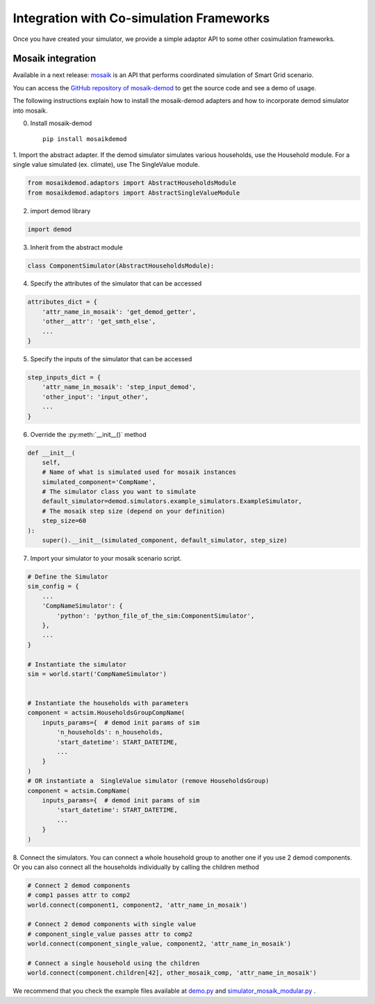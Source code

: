 =========================================
Integration with Co-simulation Frameworks
=========================================

Once you have created your simulator, we provide a simple adaptor API to
some other cosimulation frameworks.



Mosaik integration
------------------
Available in a next release:
`mosaik <https://mosaik.readthedocs.io/en/latest/overview.html>`_ is an
API that performs coordinated simulation of Smart Grid scenario.

You can access the
`GitHub repository of mosaik-demod <https://github.com/epfl-herus/mosaik-demod>`_
to get the source code and see a demo of usage.

The following instructions explain how to install the mosaik-demod
adapters and how to incorporate demod simulator into mosaik.


0. Install mosaik-demod ::

    pip install mosaikdemod



1. Import the abstract adapter.
If the demod simulator simulates various households,
use the Household module.
For a single value simulated (ex. climate), use The SingleValue module.

.. code-block:: python

    from mosaikdemod.adaptors import AbstractHouseholdsModule
    from mosaikdemod.adaptors import AbstractSingleValueModule


2. import demod library

.. code-block:: python

    import demod


3. Inherit from the abstract module

.. code-block:: python

    class ComponentSimulator(AbstractHouseholdsModule):


4. Specify the attributes of the simulator that can be accessed

.. code-block:: python

    attributes_dict = {
        'attr_name_in_mosaik': 'get_demod_getter',
        'other__attr': 'get_smth_else',
        ...
    }

5. Specify the inputs of the simulator that can be accessed

.. code-block:: python

    step_inputs_dict = {
        'attr_name_in_mosaik': 'step_input_demod',
        'other_input': 'input_other',
        ...
    }

6. Override the :py:meth:`__init__()` method

.. code-block:: python

    def __init__(
        self,
        # Name of what is simulated used for mosaik instances
        simulated_component='CompName',
        # The simulator class you want to simulate
        default_simulator=demod.simulators.example_simulators.ExampleSimulator,
        # The mosaik step size (depend on your definition)
        step_size=60
    ):
        super().__init__(simulated_component, default_simulator, step_size)


7. Import your simulator to your mosaik scenario script.

.. code-block:: python

    # Define the Simulator
    sim_config = {
        ...
        'CompNameSimulator': {
            'python': 'python_file_of_the_sim:ComponentSimulator',
        },
        ...
    }

    # Instantiate the simulator
    sim = world.start('CompNameSimulator')


    # Instantiate the households with parameters
    component = actsim.HouseholdsGroupCompName(
        inputs_params={  # demod init params of sim
            'n_households': n_households,
            'start_datetime': START_DATETIME,
            ...
        }
    )
    # OR instantiate a  SingleValue simulator (remove HouseholdsGroup)
    component = actsim.CompName(
        inputs_params={  # demod init params of sim
            'start_datetime': START_DATETIME,
            ...
        }
    )


8. Connect the simulators. You can connect a whole household group to another one if you use 2 demod components.
Or you can also connect all the households individually
by calling the children method

.. code-block:: python

    # Connect 2 demod components
    # comp1 passes attr to comp2
    world.connect(component1, component2, 'attr_name_in_mosaik')

    # Connect 2 demod components with single value
    # component_single_value passes attr to comp2
    world.connect(component_single_value, component2, 'attr_name_in_mosaik')

    # Connect a single household using the children
    world.connect(component.children[42], other_mosaik_comp, 'attr_name_in_mosaik')



We recommend that you check the example files available at
`demo.py <https://github.com/epfl-herus/mosaik-demod/blob/master/demo.py>`_
and
`simulator_mosaik_modular.py <https://github.com/epfl-herus/mosaik-demod/blob/master/simulator_mosaik_modular.py>`_
.

